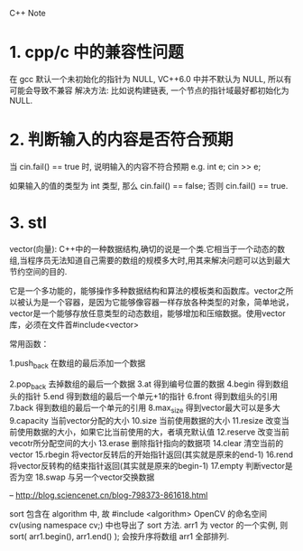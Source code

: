 C++ Note

* 1. cpp/c 中的兼容性问题
  在 gcc 默认一个未初始化的指针为 NULL, VC++6.0 中并不默认为 NULL, 所以有可能会导致不兼容
  解决方法: 比如说构建链表, 一个节点的指针域最好都初始化为 NULL.
   

* 2. 判断输入的内容是否符合预期
  当 cin.fail() == true 时, 说明输入的内容不符合预期
  e.g. 
      int e;
      cin >> e;
        
      如果输入的值的类型为 int 类型, 那么 cin.fail() == false;
      否则 cin.fail() == true.

* 3. stl

vector(向量): C++中的一种数据结构,确切的说是一个类.它相当于一个动态的数组,当程序员无法知道自己需要的数组的规模多大时,用其来解决问题可以达到最大节约空间的目的.

它是一个多功能的，能够操作多种数据结构和算法的模板类和函数库。vector之所以被认为是一个容器，是因为它能够像容器一样存放各种类型的对象，简单地说，vector是一个能够存放任意类型的动态数组，能够增加和压缩数据。使用vector库，必须在文件首#include<vector>


常用函数：

1.push_back          在数组的最后添加一个数据

2.pop_back           去掉数组的最后一个数据
3.at                 得到编号位置的数据
4.begin              得到数组头的指针
5.end                得到数组的最后一个单元+1的指针
6.front              得到数组头的引用
7.back               得到数组的最后一个单元的引用
8.max_size           得到vector最大可以是多大
9.capacity           当前vector分配的大小
10.size            当前使用数据的大小
11.resize          改变当前使用数据的大小，如果它比当前使用的大，者填充默认值
12.reserve       改变当前vecotr所分配空间的大小
13.erase          删除指针指向的数据项
14.clear           清空当前的vector
15.rbegin         将vector反转后的开始指针返回(其实就是原来的end-1)
16.rend           将vector反转构的结束指针返回(其实就是原来的begin-1)
17.empty         判断vector是否为空
18.swap          与另一个vector交换数据

-- http://blog.sciencenet.cn/blog-798373-861618.html

sort 包含在 algorithm 中, 故 #include <algorithm>
OpenCV 的命名空间 cv(using namespace cv;) 中也导出了 sort 方法.
arr1 为 vector 的一个实例, 则
sort( arr1.begin(), arr1.end() );
会按升序将数组 arr1 全部排列.
